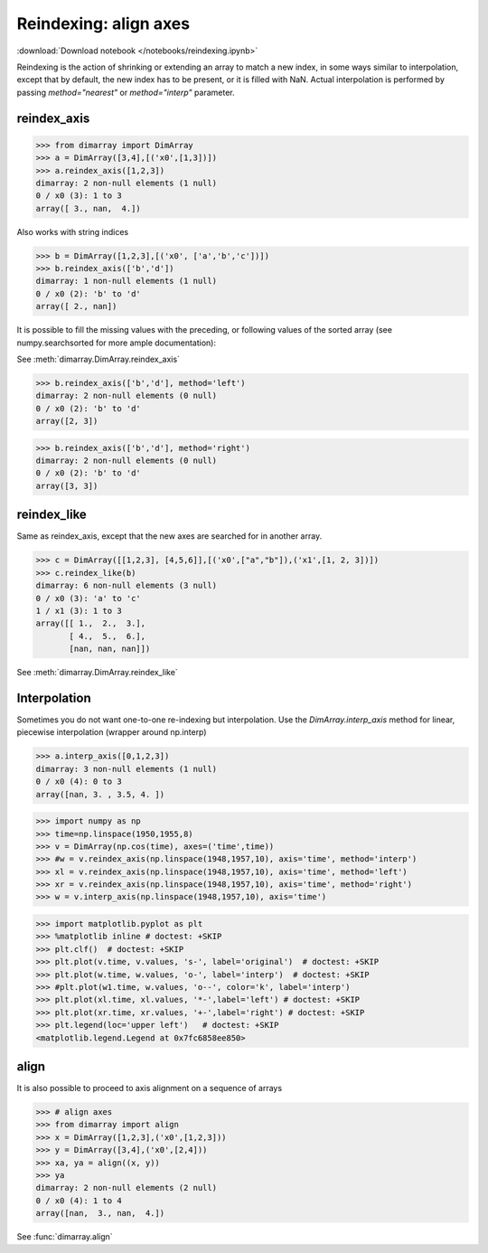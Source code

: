.. This file was generated automatically from the ipython notebook:
.. notebooks/reindexing.ipynb
.. To modify this file, edit the source notebook and execute "make rst"

.. _page_reindexing:


Reindexing: align axes
======================
:download:`Download notebook </notebooks/reindexing.ipynb>` 


Reindexing is the action of shrinking or extending an array to match a new index, in some ways similar to interpolation, except that by default, the new index has to be present, or it is filled with NaN. Actual interpolation is performed by passing `method="nearest"` or `method="interp"` parameter.

.. _reindex_axis:

reindex_axis
^^^^^^^^^^^^

>>> from dimarray import DimArray
>>> a = DimArray([3,4],[('x0',[1,3])])
>>> a.reindex_axis([1,2,3])
dimarray: 2 non-null elements (1 null)
0 / x0 (3): 1 to 3
array([ 3., nan,  4.])

Also works with string indices

>>> b = DimArray([1,2,3],[('x0', ['a','b','c'])])
>>> b.reindex_axis(['b','d'])
dimarray: 1 non-null elements (1 null)
0 / x0 (2): 'b' to 'd'
array([ 2., nan])

It is possible to fill the missing values with the preceding, or following values of the sorted array (see numpy.searchsorted for more ample documentation):

See :meth:`dimarray.DimArray.reindex_axis`

>>> b.reindex_axis(['b','d'], method='left')
dimarray: 2 non-null elements (0 null)
0 / x0 (2): 'b' to 'd'
array([2, 3])

>>> b.reindex_axis(['b','d'], method='right')
dimarray: 2 non-null elements (0 null)
0 / x0 (2): 'b' to 'd'
array([3, 3])

.. _reindex_like:

reindex_like
^^^^^^^^^^^^

Same as reindex_axis, except that the new axes are searched for in another array.

>>> c = DimArray([[1,2,3], [4,5,6]],[('x0',["a","b"]),('x1',[1, 2, 3])])
>>> c.reindex_like(b)
dimarray: 6 non-null elements (3 null)
0 / x0 (3): 'a' to 'c'
1 / x1 (3): 1 to 3
array([[ 1.,  2.,  3.],
       [ 4.,  5.,  6.],
       [nan, nan, nan]])

See :meth:`dimarray.DimArray.reindex_like`

.. _Interpolation:

Interpolation
^^^^^^^^^^^^^

Sometimes you do not want one-to-one re-indexing but interpolation. Use the `DimArray.interp_axis` method for linear, piecewise interpolation (wrapper around np.interp)

>>> a.interp_axis([0,1,2,3])
dimarray: 3 non-null elements (1 null)
0 / x0 (4): 0 to 3
array([nan, 3. , 3.5, 4. ])

>>> import numpy as np
>>> time=np.linspace(1950,1955,8)
>>> v = DimArray(np.cos(time), axes=('time',time))
>>> #w = v.reindex_axis(np.linspace(1948,1957,10), axis='time', method='interp')
>>> xl = v.reindex_axis(np.linspace(1948,1957,10), axis='time', method='left')
>>> xr = v.reindex_axis(np.linspace(1948,1957,10), axis='time', method='right')
>>> w = v.interp_axis(np.linspace(1948,1957,10), axis='time')


>>> import matplotlib.pyplot as plt
>>> %matplotlib inline # doctest: +SKIP 
>>> plt.clf()  # doctest: +SKIP
>>> plt.plot(v.time, v.values, 's-', label='original')  # doctest: +SKIP
>>> plt.plot(w.time, w.values, 'o-', label='interp')  # doctest: +SKIP
>>> #plt.plot(w1.time, w.values, 'o--', color='k', label='interp')
>>> plt.plot(xl.time, xl.values, '*-',label='left') # doctest: +SKIP
>>> plt.plot(xr.time, xr.values, '+-',label='right') # doctest: +SKIP
>>> plt.legend(loc='upper left')   # doctest: +SKIP
<matplotlib.legend.Legend at 0x7fc6858ee850>

.. image:: reindexing_files/figure_18-1.png



.. _align:

align
^^^^^

It is also possible to proceed to axis alignment on a sequence of arrays

>>> # align axes
>>> from dimarray import align
>>> x = DimArray([1,2,3],('x0',[1,2,3]))
>>> y = DimArray([3,4],('x0',[2,4]))
>>> xa, ya = align((x, y))
>>> ya
dimarray: 2 non-null elements (2 null)
0 / x0 (4): 1 to 4
array([nan,  3., nan,  4.])

See :func:`dimarray.align`